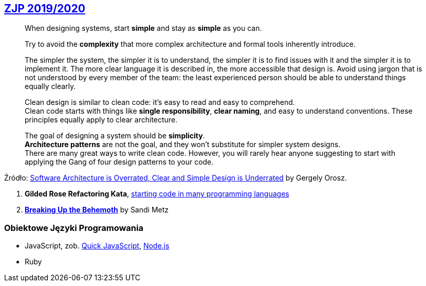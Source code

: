 ## https://github.com/zjprog/2018[ZJP 2019/2020]

> When designing systems, start *simple* and stay as *simple* as you can. +

> Try to avoid the *complexity* that more complex architecture and formal tools inherently introduce.

> The simpler the system, the simpler it is to understand, the simpler it is to find issues with it and the simpler it is to implement it. The more clear language it is described in, the more accessible that design is. Avoid using jargon that is not understood by every member of the team: the least experienced person should be able to understand things equally clearly.

> Clean design is similar to clean code: it's easy to read and easy to comprehend. +
Clean code starts with things like *single responsibility*, *clear naming*, and easy to understand conventions. These principles equally apply to clear architecture. +

> The goal of designing a system should be *simplicity*. +
*Architecture patterns* are not the goal, and they won't substitute for simpler system designs. +
There are many great ways to write clean code. However, you will rarely hear anyone suggesting to start with applying the Gang of four design patterns to your code.

Źródło: https://blog.pragmaticengineer.com/software-architecture-is-overrated/[Software Architecture is Overrated, Clear and Simple Design is Underrated] by Gergely Orosz.

. *Gilded Rose Refactoring Kata*, https://github.com/emilybache/GildedRose-Refactoring-Kata[starting code in many programming languages]
. https://www.sandimetz.com/blog/2017/9/13/breaking-up-the-behemoth[*Breaking Up the Behemoth*] by Sandi Metz


### Obiektowe Języki Programowania

* JavaScript, zob. https://bellard.org/quickjs/[Quick JavaScript], https://nodejs.org/en/about/[Node.js]
* Ruby
